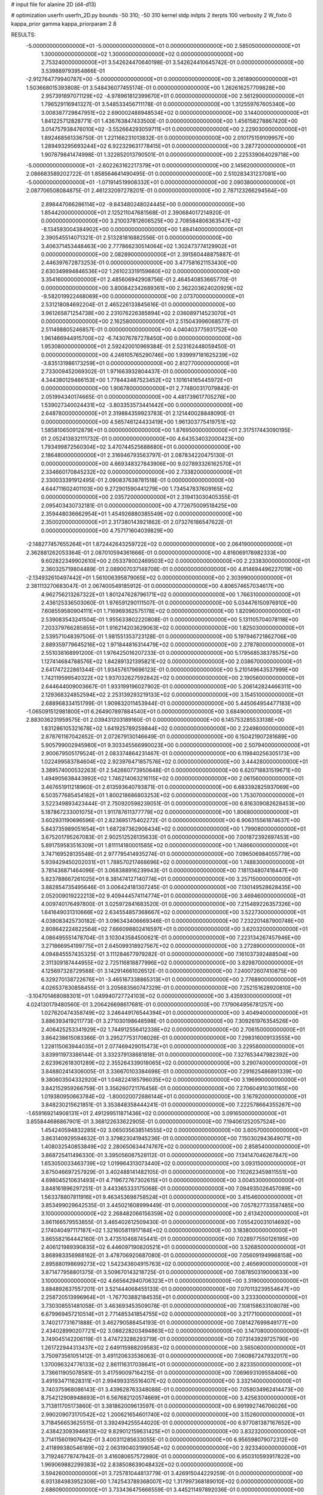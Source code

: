 # input file for alanine 2D (d4-d13)

# optimization
userfn       userfn_2D.py
bounds       -50 310; -50 310
kernel       stdp
initpts      2
iterpts      100
verbosity    2
W_fixto      0
kappa_prior  gamma
kappa_priorparam 2 8


RESULTS:
 -5.000000000000000E+01 -5.000000000000000E+01  0.000000000000000E+00       2.585050000000000E+01
  1.300000000000000E+02  1.300000000000000E+02  0.000000000000000E+00       2.753240000000000E+01       3.542624470640198E-01  3.542624410645742E-01       0.000000000000000E+00  3.539889793954866E-01
 -2.912764779940787E+00 -5.000000000000000E+01  0.000000000000000E+00       3.261890000000000E+01       1.503668015393808E-01  3.548436077455174E-01       0.000000000000000E+00  1.262616257709828E+00
  2.957391897071129E+02 -4.978961812399670E+01  0.000000000000000E+00       2.561290000000000E+01       1.796529116941327E-01  3.548533456711178E-01       0.000000000000000E+00  1.312559767605340E+00
  3.008387729847951E+02  2.690002488948534E+02  0.000000000000000E+00       3.144000000000000E+01       1.841225712828771E-01  1.436763847433500E-01       0.000000000000000E+00  1.456158278867420E+00
  3.014757938476010E+02 -3.552664293059711E+01  0.000000000000000E+00       2.229030000000000E+01       1.892468561336750E-01  1.221166231013832E-01       0.000000000000000E+00  2.010175159109957E+00
  1.289493295693244E+02  6.922329631778415E+01  0.000000000000000E+00       3.287720000000000E+01       1.907879841474998E-01  1.322852013790501E-01       0.000000000000000E+00  2.225339064029718E+00
 -5.000000000000000E+01 -2.602263162217379E+01  0.000000000000000E+00       2.145620000000000E+01       2.086683589202722E-01  1.858564641490495E-01       0.000000000000000E+00  2.510283431237081E+00
 -5.000000000000000E+01 -1.071914519908332E+01  0.000000000000000E+00       2.090380000000000E+01       2.087706508084875E-01  2.461232097278201E-01       0.000000000000000E+00  2.787123266294564E+00
  2.898447066286114E+02 -9.843480248024445E+00  0.000000000000000E+00       1.854420000000000E+01       2.125211047681568E-01  2.390684017214920E-01       0.000000000000000E+00  3.210037812606525E+00
  2.708584806363547E+02 -8.134593004384902E+00  0.000000000000000E+00       1.884140000000000E+01       2.390545514071321E-01  2.513281816882556E-01       0.000000000000000E+00  3.406371453448463E+00
  2.777866230514064E+02  1.302473774129902E+01  0.000000000000000E+00       2.082890000000000E+01       2.391560448875887E-01  2.446397672873253E-01       0.000000000000000E+00  3.477581621153430E+00
  2.630349894846536E+02  1.261023319159660E+02  0.000000000000000E+00       3.354160000000000E+01       2.485606942908756E-01  2.464540853665770E-01       0.000000000000000E+00  3.800842342689361E+00
  2.362203624020929E+02 -9.582019922468069E+00  0.000000000000000E+00       2.073700000000000E+01       2.531218084692204E-01  2.465226133845616E-01       0.000000000000000E+00  3.961265871254738E+00
  2.231076226385894E+02  2.036089714523070E+01  0.000000000000000E+00       2.162580000000000E+01       2.515043996068577E-01  2.511498805246857E-01       0.000000000000000E+00  4.040403775931752E+00
  1.961466944915700E+02 -6.743076787278450E+00  0.000000000000000E+00       1.953080000000000E+01       2.592420010969384E-01  2.523162448059450E-01       0.000000000000000E+00  4.246105765290746E+00
  1.939997181625239E+02 -3.835131986173259E+01  0.000000000000000E+00       2.812770000000000E+01       2.733009452069302E-01  1.971663932804437E-01       0.000000000000000E+00  4.344380129466153E+00
  1.778443487523452E+02  1.101614165445972E+01  0.000000000000000E+00       1.906780000000000E+01       2.774800317079842E-01  2.051994340174665E-01       0.000000000000000E+00  4.481739617705276E+00
  1.539027340024431E+02 -3.803353573441442E+00  0.000000000000000E+00       2.648780000000000E+01       2.319884359923783E-01  2.121440028848090E-01       0.000000000000000E+00  4.565746124433419E+00
  1.961303775419751E+02  1.585810650912879E+01  0.000000000000000E+00       1.876950000000000E+01       2.317517443090195E-01  2.052413832111732E-01       0.000000000000000E+00  4.643534032000423E+00
  1.793499872560304E+02  3.470744525688680E+01  0.000000000000000E+00       2.186480000000000E+01       2.316946793563797E-01  2.087834220475130E-01       0.000000000000000E+00  4.669348327843906E+00
  9.027893326162570E+01  2.334660170845232E+02  0.000000000000000E+00       2.733820000000000E+01       2.330033391912495E-01  2.090837638781518E-01       0.000000000000000E+00  4.644711602401103E+00
  9.272901590441279E+00  1.734547837609165E+02  0.000000000000000E+00       2.035720000000000E+01       2.319413030405355E-01  2.095403430732181E-01       0.000000000000000E+00  4.772675009518425E+00
  2.359448036662954E+01  1.454926880385549E+02  0.000000000000000E+00       2.350020000000000E+01       2.317380143921862E-01  2.073276186547622E-01       0.000000000000000E+00  4.757171604039829E+00
 -2.148277457655264E+01  1.872442643259722E+02  0.000000000000000E+00       2.064190000000000E+01       2.362881262053364E-01  2.087010594361666E-01       0.000000000000000E+00  4.816069178982333E+00
  9.602822349902610E+00  2.053378002469503E+02  0.000000000000000E+00       2.233830000000000E+01       2.360325719804489E-01  2.089007037148708E-01       0.000000000000000E+00  4.814694496227019E+00
 -2.134932610497442E+01  1.561006395879065E+02  0.000000000000000E+00       2.303990000000000E+01       2.381113270683047E-01  2.067400549185912E-01       0.000000000000000E+00  4.806574657034617E+00
  4.962756213267322E+01  1.801247628796171E+02  0.000000000000000E+00       1.766310000000000E+01       2.436125336503060E-01  1.976591290111507E-01       0.000000000000000E+00  5.034476150976910E+00
  7.608559580904111E+01  1.716969362575178E+02  0.000000000000000E+00       1.820960000000000E+01       2.539083543241504E-01  1.955633802220808E-01       0.000000000000000E+00  5.131105704078118E+00
  7.203379766285855E+01  1.916214203629063E+02  0.000000000000000E+00       1.825030000000000E+01       2.539571048397506E-01  1.981551353723128E-01       0.000000000000000E+00  5.197946721862706E+00
  2.889359779645216E+02  1.971844816314479E+02  0.000000000000000E+00       2.278780000000000E+01       2.551038168991200E-01  1.976425016207233E-01       0.000000000000000E+00  5.179568538378575E+00
  1.127414684788576E+02  1.842891321395821E+02  0.000000000000000E+00       2.038670000000000E+01       2.641747222861344E-01  1.934576179696123E-01       0.000000000000000E+00  5.210149643537999E+00
  1.742119599540322E+02  1.937032627592842E+02  0.000000000000000E+00       2.190560000000000E+01       2.644644009003667E-01  1.933199196027902E-01       0.000000000000000E+00  5.206142824466311E+00
  2.129368324852594E+02  2.253139293219133E+02  0.000000000000000E+00       3.154510000000000E+01       2.688968334151799E-01  1.909832011453944E-01       0.000000000000000E+00  5.445064954477183E+00
 -1.065091512981800E+01  6.264907897884540E+01  0.000000000000000E+00       3.684900000000000E+01       2.883036231959575E-01  2.039431203189160E-01       0.000000000000000E+00  6.145753285533138E+00
  1.831286105321678E+02  1.641925789259844E+02  0.000000000000000E+00       2.224980000000000E+01       2.878761167042652E-01  2.072679130146649E-01       0.000000000000000E+00  6.150421907281689E+00
  5.905799002945980E+01  9.303345566990023E+00  0.000000000000000E+00       2.507940000000000E+01       2.900679505179524E-01  2.083374864231467E-01       0.000000000000000E+00  6.119840256305173E+00
  1.022499583784604E+02  2.923976471857576E+02  0.000000000000000E+00       3.444280000000000E+01       3.389574000532263E-01  2.542660773950648E-01       0.000000000000000E+00  6.620718831519671E+00
  1.494905638443992E+02  1.746214063216115E+02  0.000000000000000E+00       2.061560000000000E+01       3.467651911218960E-01  2.613593640793871E-01       0.000000000000000E+00  6.683392825937069E+00
  6.503577685454182E+01  1.800218686803253E+02  0.000000000000000E+00       1.753070000000000E+01       3.522349893423444E-01  2.750920598239051E-01       0.000000000000000E+00  6.816309082628453E+00
  5.187867233001075E+01  1.911787611377779E+02  0.000000000000000E+00       1.806800000000000E+01       3.602931190696596E-01  2.823695175402272E-01       0.000000000000000E+00  6.906315561874637E+00
  5.843735989051654E+01  1.687287362906434E+02  0.000000000000000E+00       1.799080000000000E+01       3.675201795267083E-01  2.902512526135633E-01       0.000000000000000E+00  7.001872392697453E+00
  5.891759583516309E+01  1.811114180001585E+02  0.000000000000000E+00       1.748660000000000E+01       3.747169528135548E-01  2.977795414935274E-01       0.000000000000000E+00  7.096506984055779E+00
  5.939429450202031E+01  1.788570217468696E+02  0.000000000000000E+00       1.748830000000000E+01       3.781436871464096E-01  3.068388916239943E-01       0.000000000000000E+00  7.181134807418447E+00
  5.823788667261025E+01  8.381474127140774E+01  0.000000000000000E+00       3.257150000000000E+01       3.882854735495646E-01  3.006424181307245E-01       0.000000000000000E+00  7.130149528628435E+00
  2.052009019222213E+02  9.409444574114774E+01  0.000000000000000E+00       3.469460000000000E+01       4.009740176497800E-01  3.025972841683520E-01       0.000000000000000E+00  7.215489226357326E+00
  1.641649031310666E+02  2.634554857368667E+02  0.000000000000000E+00       3.522730000000000E+01       4.038083425730182E-01  3.096343406669346E-01       0.000000000000000E+00  7.232201487900748E+00
  2.808642224822564E+02  7.666098802416597E+01  0.000000000000000E+00       3.620320000000000E+01       4.086495551478704E-01  3.103043584500621E-01       0.000000000000000E+00  7.223134267457946E+00
  3.271866954199775E+01  2.645099318927567E+02  0.000000000000000E+00       3.272890000000000E+01       4.094845557435325E-01  3.111284677979282E-01       0.000000000000000E+00  7.161037392488504E+00
  2.311309187444955E+02  2.725116818877996E+02  0.000000000000000E+00       3.829870000000000E+01       4.125697328729588E-01  3.142914661026512E-01       0.000000000000000E+00  7.240072607410875E+00
  6.329270138722676E+01 -3.465167338865313E+01  0.000000000000000E+00       2.776890000000000E+01       4.026537830858455E-01  3.205683560747329E-01       0.000000000000000E+00  7.252151628920810E+00
 -3.104701468088301E+01  1.049940727724103E+02  0.000000000000000E+00       3.435930000000000E+01       4.024130179480560E-01  3.206426698617681E-01       0.000000000000000E+00  7.179064956781257E+00
  1.027620474358749E+02  3.246449176544394E+01  0.000000000000000E+00       3.404940000000000E+01       3.886393419211773E-01  3.271030198648598E-01       0.000000000000000E+00  7.309261976354526E+00
  2.406425253341929E+02  1.744912556412338E+02  0.000000000000000E+00       2.706150000000000E+01       3.864238615083366E-01  3.295277531708026E-01       0.000000000000000E+00  7.298316009133555E+00
  1.228115063944035E+01  2.077469429015473E+01  0.000000000000000E+00       3.229580000000000E+01       3.839911973386144E-01  3.332379138681818E-01       0.000000000000000E+00  7.327653447982392E+00
  2.623962618301289E+02  2.355264339018065E+02  0.000000000000000E+00       3.290740000000000E+01       3.848802414306005E-01  3.336670103384698E-01       0.000000000000000E+00  7.291625486891339E+00
  9.380603504332920E+01  1.048224185796035E+02  0.000000000000000E+00       3.196990000000000E+01       3.842152959266759E-01  3.356260721176456E-01       0.000000000000000E+00  7.270604910301165E+00
  1.019380950663784E+02 -1.800020072686144E+01  0.000000000000000E+00       3.167920000000000E+01       3.848230215621851E-01  3.353848358444241E-01       0.000000000000000E+00  7.222578664355267E+00
 -1.659169214908131E+01  2.491299511871436E+02  0.000000000000000E+00       3.091650000000000E+01       3.855844686867901E-01  3.368122633622905E-01       0.000000000000000E+00  7.194061252057524E+00
  1.454240594832285E+02  3.065035638514555E+02  0.000000000000000E+00       3.605700000000000E+01       3.863140929594632E-01  3.379823041945236E-01       0.000000000000000E+00  7.150302943649071E+00
  1.408032540853849E+02  2.280650634474767E+02  0.000000000000000E+00       2.858540000000000E+01       3.868725411496330E-01  3.395056087528112E-01       0.000000000000000E+00  7.134147046267847E+00
  1.653050033463739E+02  1.019964313073440E+02  0.000000000000000E+00       3.093150000000000E+01       3.875046697257929E-01  3.402488141482105E-01       0.000000000000000E+00  7.102623459811551E+00
  4.698045210631493E+01  4.719672767302615E+01  0.000000000000000E+00       3.004530000000000E+01       3.848161896297251E-01  3.443365333175068E-01       0.000000000000000E+00  7.094935026457089E+00
  1.563378807811916E+01  9.463453698758524E+01  0.000000000000000E+00       3.415460000000000E+01       3.853499029642535E-01  3.445021608999449E-01       0.000000000000000E+00  7.057827733587485E+00
  3.100000000000000E+02  2.268482066156359E+02  0.000000000000000E+00       2.613420000000000E+01       3.861166579553855E-01  3.465402612509430E-01       0.000000000000000E+00  7.055420031014692E+00
  2.174040497117187E+02  1.321605811917184E+02  0.000000000000000E+00       3.183800000000000E+01       3.865582164442160E-01  3.473510468745441E-01       0.000000000000000E+00  7.028977550126195E+00
  2.406121989390835E+02  6.446097190820521E+01  0.000000000000000E+00       3.526850000000000E+01       3.868983356988162E-01  3.478706920687080E-01       0.000000000000000E+00  7.056091949968158E+00
  2.895880198699273E+02  1.542343604915763E+02  0.000000000000000E+00       2.465690000000000E+01       3.871477958801375E-01  3.509670143218725E-01       0.000000000000000E+00  7.087850319000633E+00
  3.100000000000000E+02  4.665642940706323E+01  0.000000000000000E+00       3.319000000000000E+01       3.884892637557201E-01  3.521444068455133E-01       0.000000000000000E+00  7.070113239554647E+00
  2.258720513996964E+01 -1.767703882184535E+01  0.000000000000000E+00       3.233300000000000E+01       3.730308551481058E-01  3.463693453509078E-01       0.000000000000000E+00  7.108158633108078E+00
  6.679969457210514E+01  2.771485341854755E+02  0.000000000000000E+00       3.217710000000000E+01       3.740217731671888E-01  3.462790588454193E-01       0.000000000000000E+00  7.081427699849177E+00
  2.434028990207721E+02  3.088228203494863E+02  0.000000000000000E+00       3.147080000000000E+01       3.749045142206119E-01  3.474723286293719E-01       0.000000000000000E+00  7.073143929725790E+00
  1.261722944313437E+02  2.649115988209583E+02  0.000000000000000E+00       3.565060000000000E+01       3.750973561051412E-01  3.491120633536063E-01       0.000000000000000E+00  7.060867247932017E+00
  1.370096324776133E+02  2.861116317038641E+01  0.000000000000000E+00       2.823350000000000E+01       3.736611905078581E-01  3.417590097164215E-01       0.000000000000000E+00  7.069693109558406E+00
  3.491934711628311E+01  2.994993315516407E+02  0.000000000000000E+00       3.332140000000000E+01       3.740375968086143E-01  3.439628763348088E-01       0.000000000000000E+00  7.058034962414473E+00
  8.754212908948693E+01  6.567682120574669E+01  0.000000000000000E+00       3.425630000000000E+01       3.713811705173860E-01  3.381862009613597E-01       0.000000000000000E+00  6.991992746706026E+00
  2.990209073170542E+02  1.200621654601740E+02  0.000000000000000E+00       3.152600000000000E+01       3.718456653625515E-01  3.392494255544020E-01       0.000000000000000E+00  6.977081387167652E+00
  2.438423093946813E+02  9.829012159631425E+01  0.000000000000000E+00       3.832320000000000E+01       3.714115601907642E-01  3.400311285633055E-01       0.000000000000000E+00  6.956598079072312E+00
  2.411899380546189E+02  2.063190403199054E+02  0.000000000000000E+00       2.923340000000000E+01       3.719246778747942E-01  3.416080657572980E-01       0.000000000000000E+00  6.950310593917822E+00
  1.969069882299383E+02  2.838508639048432E+02  0.000000000000000E+00       3.594260000000000E+01       3.725781044813779E-01  3.426915044229259E-01       0.000000000000000E+00  6.931384983952308E+00
  1.742543789368007E+02  1.317997368189010E+02  0.000000000000000E+00       2.686090000000000E+01       3.733436475666559E-01  3.445211497892036E-01       0.000000000000000E+00  6.935414602018860E+00
 -6.094972988190059E+00  2.792422085285000E+02  0.000000000000000E+00       3.382540000000000E+01       3.731305960844346E-01  3.453241606254959E-01       0.000000000000000E+00  6.923371350690762E+00
  5.073660944457851E+01  1.170068526150980E+02  0.000000000000000E+00       2.830120000000000E+01       3.726388772712234E-01  3.477988034186151E-01       0.000000000000000E+00  6.930052239098107E+00
  2.111497807030667E+02  1.895396419403520E+02  0.000000000000000E+00       2.536340000000000E+01       3.741196179040149E-01  3.487440058876806E-01       0.000000000000000E+00  6.934283014202522E+00
  1.733374309953441E+02  7.084794368790652E+01  0.000000000000000E+00       2.973710000000000E+01       3.747357601890385E-01  3.498144928855003E-01       0.000000000000000E+00  6.933802118918877E+00
 -9.367554619060190E+00 -4.578839146048791E+00  0.000000000000000E+00       3.355670000000000E+01       3.595123264386974E-01  3.312955250247194E-01       0.000000000000000E+00  6.928401816089370E+00
  1.793286154239628E+02  2.345820886202514E+02  0.000000000000000E+00       3.040760000000000E+01       3.604226361066369E-01  3.323140962223635E-01       0.000000000000000E+00  6.923080684937429E+00
  5.653798841614067E+01  2.396144838638560E+02  0.000000000000000E+00       2.733580000000000E+01       3.611136671577330E-01  3.336292966377097E-01       0.000000000000000E+00  6.923992565543962E+00
  2.647704394017626E+02  2.742987838055508E+02  0.000000000000000E+00       3.548240000000000E+01       3.610718099618438E-01  3.304756749268002E-01       0.000000000000000E+00  6.886680112503807E+00
 -4.500843310250112E+01  7.970279226741340E+01  0.000000000000000E+00       3.641700000000000E+01       3.615594375152466E-01  3.311567970931444E-01       0.000000000000000E+00  6.869687477212180E+00
  2.647663463524997E+02  4.476832934256111E+01  0.000000000000000E+00       3.015890000000000E+01       3.620113984377590E-01  3.327183065850177E-01       0.000000000000000E+00  6.868724883718957E+00
 -2.101384401916862E+01  2.988035805039438E+01  0.000000000000000E+00       3.535730000000000E+01       3.550610857812206E-01  3.363942465552656E-01       0.000000000000000E+00  6.907026042626232E+00
  1.231226279878624E+02 -3.606126067108218E+01  0.000000000000000E+00       3.518120000000000E+01       3.556332618075800E-01  3.374027276925893E-01       0.000000000000000E+00  6.897783970560225E+00
  2.074696284976960E+02  5.627523716966000E+01  0.000000000000000E+00       2.971100000000000E+01       3.550333894999855E-01  3.366950179611414E-01       0.000000000000000E+00  6.878350933649628E+00
  2.268423678872997E+01  6.246816044571528E+01  0.000000000000000E+00       3.350890000000000E+01       3.558023652073137E-01  3.372768509478804E-01       0.000000000000000E+00  6.869744680421902E+00
  1.726203748715170E+01  2.369278615258500E+02  0.000000000000000E+00       2.875680000000000E+01       3.564565922722533E-01  3.383090611799448E-01       0.000000000000000E+00  6.871946033424195E+00
  2.024068860483303E+02  2.550827584058422E+02  0.000000000000000E+00       3.584860000000000E+01       3.566318254521935E-01  3.397466414021562E-01       0.000000000000000E+00  6.866684549073714E+00
 -4.242641471202706E+00  1.253406931360204E+02  0.000000000000000E+00       2.989290000000000E+01       3.572411948419380E-01  3.410282988818946E-01       0.000000000000000E+00  6.869917117172568E+00
  1.248834858724561E+02  9.734808738505633E+01  0.000000000000000E+00       3.301500000000000E+01       3.578655367500800E-01  3.423464066362331E-01       0.000000000000000E+00  6.871396916972305E+00
  1.662968964846724E+02 -3.285512976432788E+01  0.000000000000000E+00       2.995200000000000E+01       3.581311963652425E-01  3.434072430936578E-01       0.000000000000000E+00  6.873505425905799E+00
  1.181300784892608E+02  5.016111270961624E+00  0.000000000000000E+00       3.466730000000000E+01       3.396564811801210E-01  3.324355399615711E-01       0.000000000000000E+00  6.921776031222714E+00
 -4.976366331535063E+01  1.759253418978545E+02  0.000000000000000E+00       2.063890000000000E+01       3.409157858141557E-01  3.328426543210894E-01       0.000000000000000E+00  6.927141715463010E+00